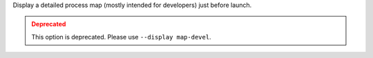 .. -*- rst -*-

   Copyright (c) 2022-2024 Nanook Consulting  All rights reserved.
   Copyright (c) 2023      Jeffrey M. Squyres.  All rights reserved.

   $COPYRIGHT$

   Additional copyrights may follow

   $HEADER$

.. The following line is included so that Sphinx won't complain
   about this file not being directly included in some toctree

Display a detailed process map (mostly intended for developers)
just before launch.

.. admonition:: Deprecated
   :class: warning

   This option is deprecated.  Please use ``--display map-devel``.
